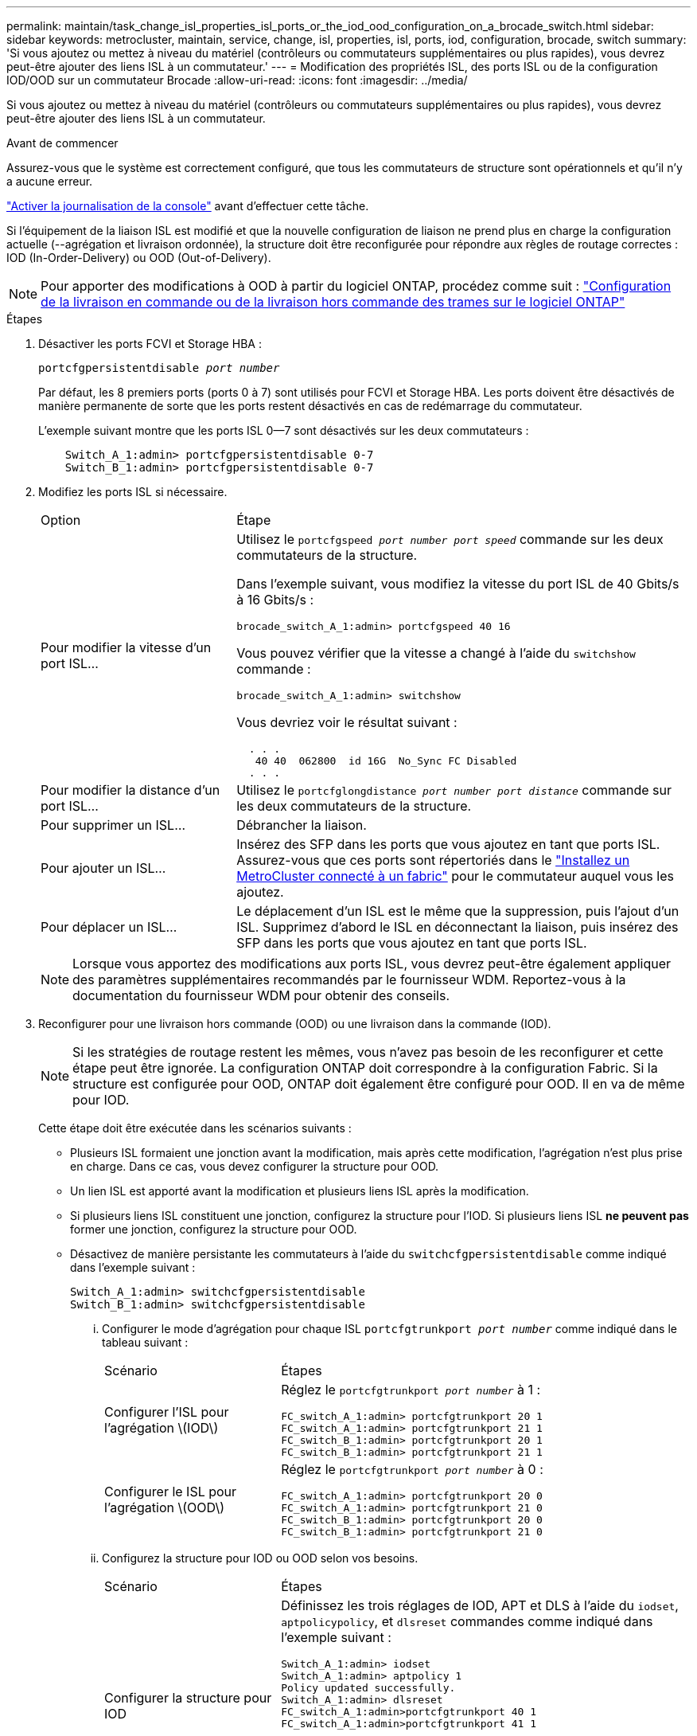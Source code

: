 ---
permalink: maintain/task_change_isl_properties_isl_ports_or_the_iod_ood_configuration_on_a_brocade_switch.html 
sidebar: sidebar 
keywords: metrocluster, maintain, service, change, isl, properties, isl, ports, iod, configuration, brocade, switch 
summary: 'Si vous ajoutez ou mettez à niveau du matériel (contrôleurs ou commutateurs supplémentaires ou plus rapides), vous devrez peut-être ajouter des liens ISL à un commutateur.' 
---
= Modification des propriétés ISL, des ports ISL ou de la configuration IOD/OOD sur un commutateur Brocade
:allow-uri-read: 
:icons: font
:imagesdir: ../media/


[role="lead"]
Si vous ajoutez ou mettez à niveau du matériel (contrôleurs ou commutateurs supplémentaires ou plus rapides), vous devrez peut-être ajouter des liens ISL à un commutateur.

.Avant de commencer
Assurez-vous que le système est correctement configuré, que tous les commutateurs de structure sont opérationnels et qu'il n'y a aucune erreur.

link:enable-console-logging-before-maintenance.html["Activer la journalisation de la console"] avant d'effectuer cette tâche.

Si l'équipement de la liaison ISL est modifié et que la nouvelle configuration de liaison ne prend plus en charge la configuration actuelle (--agrégation et livraison ordonnée), la structure doit être reconfigurée pour répondre aux règles de routage correctes : IOD (In-Order-Delivery) ou OOD (Out-of-Delivery).


NOTE: Pour apporter des modifications à OOD à partir du logiciel ONTAP, procédez comme suit : link:../install-fc/concept_configure_the_mcc_software_in_ontap.html#configuring-in-order-delivery-or-out-of-order-delivery-of-frames-on-ontap-software["Configuration de la livraison en commande ou de la livraison hors commande des trames sur le logiciel ONTAP"]

.Étapes
. Désactiver les ports FCVI et Storage HBA :
+
`portcfgpersistentdisable _port number_`

+
Par défaut, les 8 premiers ports (ports 0 à 7) sont utilisés pour FCVI et Storage HBA. Les ports doivent être désactivés de manière permanente de sorte que les ports restent désactivés en cas de redémarrage du commutateur.

+
L'exemple suivant montre que les ports ISL 0--7 sont désactivés sur les deux commutateurs :

+
[listing]
----

    Switch_A_1:admin> portcfgpersistentdisable 0-7
    Switch_B_1:admin> portcfgpersistentdisable 0-7
----
. Modifiez les ports ISL si nécessaire.
+
[cols="30,70"]
|===


| Option | Étape 


 a| 
Pour modifier la vitesse d'un port ISL...
 a| 
Utilisez le `portcfgspeed _port number port speed_` commande sur les deux commutateurs de la structure.

Dans l'exemple suivant, vous modifiez la vitesse du port ISL de 40 Gbits/s à 16 Gbits/s :

`brocade_switch_A_1:admin> portcfgspeed 40 16`

Vous pouvez vérifier que la vitesse a changé à l'aide du `switchshow` commande :

`brocade_switch_A_1:admin> switchshow`

Vous devriez voir le résultat suivant :

....
  . . .
   40 40  062800  id 16G  No_Sync FC Disabled
  . . .
....


 a| 
Pour modifier la distance d'un port ISL...
 a| 
Utilisez le `portcfglongdistance _port number port distance_` commande sur les deux commutateurs de la structure.



 a| 
Pour supprimer un ISL...
 a| 
Débrancher la liaison.



 a| 
Pour ajouter un ISL...
 a| 
Insérez des SFP dans les ports que vous ajoutez en tant que ports ISL. Assurez-vous que ces ports sont répertoriés dans le link:https://docs.netapp.com/us-en/ontap-metrocluster/install-fc/index.html["Installez un MetroCluster connecté à un fabric"] pour le commutateur auquel vous les ajoutez.



 a| 
Pour déplacer un ISL...
 a| 
Le déplacement d'un ISL est le même que la suppression, puis l'ajout d'un ISL. Supprimez d'abord le ISL en déconnectant la liaison, puis insérez des SFP dans les ports que vous ajoutez en tant que ports ISL.

|===
+

NOTE: Lorsque vous apportez des modifications aux ports ISL, vous devrez peut-être également appliquer des paramètres supplémentaires recommandés par le fournisseur WDM. Reportez-vous à la documentation du fournisseur WDM pour obtenir des conseils.

. Reconfigurer pour une livraison hors commande (OOD) ou une livraison dans la commande (IOD).
+

NOTE: Si les stratégies de routage restent les mêmes, vous n'avez pas besoin de les reconfigurer et cette étape peut être ignorée. La configuration ONTAP doit correspondre à la configuration Fabric. Si la structure est configurée pour OOD, ONTAP doit également être configuré pour OOD. Il en va de même pour IOD.

+
Cette étape doit être exécutée dans les scénarios suivants :

+
** Plusieurs ISL formaient une jonction avant la modification, mais après cette modification, l'agrégation n'est plus prise en charge. Dans ce cas, vous devez configurer la structure pour OOD.
** Un lien ISL est apporté avant la modification et plusieurs liens ISL après la modification.
** Si plusieurs liens ISL constituent une jonction, configurez la structure pour l'IOD. Si plusieurs liens ISL *ne peuvent pas* former une jonction, configurez la structure pour OOD.
** Désactivez de manière persistante les commutateurs à l'aide du `switchcfgpersistentdisable` comme indiqué dans l'exemple suivant :
+
[listing]
----

Switch_A_1:admin> switchcfgpersistentdisable
Switch_B_1:admin> switchcfgpersistentdisable
----
+
... Configurer le mode d'agrégation pour chaque ISL `portcfgtrunkport _port number_` comme indiqué dans le tableau suivant :
+
[cols="30,70"]
|===


| Scénario | Étapes 


 a| 
Configurer l'ISL pour l'agrégation \(IOD\)
 a| 
Réglez le `portcfgtrunkport _port number_` à 1 :

....
FC_switch_A_1:admin> portcfgtrunkport 20 1
FC_switch_A_1:admin> portcfgtrunkport 21 1
FC_switch_B_1:admin> portcfgtrunkport 20 1
FC_switch_B_1:admin> portcfgtrunkport 21 1
....


 a| 
Configurer le ISL pour l'agrégation \(OOD\)
 a| 
Réglez le `portcfgtrunkport _port number_` à 0 :

....
FC_switch_A_1:admin> portcfgtrunkport 20 0
FC_switch_A_1:admin> portcfgtrunkport 21 0
FC_switch_B_1:admin> portcfgtrunkport 20 0
FC_switch_B_1:admin> portcfgtrunkport 21 0
....
|===
... Configurez la structure pour IOD ou OOD selon vos besoins.
+
[cols="30,70"]
|===


| Scénario | Étapes 


 a| 
Configurer la structure pour IOD
 a| 
Définissez les trois réglages de IOD, APT et DLS à l'aide du `iodset`, `aptpolicypolicy`, et `dlsreset` commandes comme indiqué dans l'exemple suivant :

....
Switch_A_1:admin> iodset
Switch_A_1:admin> aptpolicy 1
Policy updated successfully.
Switch_A_1:admin> dlsreset
FC_switch_A_1:admin>portcfgtrunkport 40 1
FC_switch_A_1:admin>portcfgtrunkport 41 1

Switch_B_1:admin> iodset
Switch_B_1:admin> aptpolicy 1
Policy updated successfully.
Switch_B_1:admin> dlsreset
FC_switch_B_1:admin>portcfgtrunkport 20 1
FC_switch_B_1:admin>portcfgtrunkport 21 1
....


 a| 
Configurer la structure pour OOD
 a| 
Définissez les trois réglages de IOD, APT et DLS à l'aide du `iodreset`, `aptpolicy__policy__`, et `dlsset` commandes comme indiqué dans l'exemple suivant :

....
Switch_A_1:admin> iodreset
Switch_A_1:admin> aptpolicy 3
Policy updated successfully.
Switch_A_1:admin> dlsset
FC_switch_A_1:admin> portcfgtrunkport 40 0
FC_switch_A_1:admin> portcfgtrunkport 41 0

Switch_B_1:admin> iodreset
Switch_B_1:admin> aptpolicy 3
Policy updated successfully.
Switch_B_1:admin> dlsset
FC_switch_B_1:admin> portcfgtrunkport 40 0
FC_switch_B_1:admin> portcfgtrunkport 41 0
....
|===
... Activez les commutateurs de manière persistante :
+
`switchcfgpersistentenable`

+
[listing]
----
switch_A_1:admin>switchcfgpersistentenable
switch_B_1:admin>switchcfgpersistentenable
----
+
Si cette commande n'existe pas, utilisez le `switchenable` comme indiqué dans l'exemple suivant :

+
[listing]
----
brocade_switch_A_1:admin>
switchenable
----
... Vérifiez les paramètres OOD à l'aide du `iodshow`, `aptpolicy`, et `dlsshow` commandes comme indiqué dans l'exemple suivant :
+
[listing]
----
switch_A_1:admin> iodshow
IOD is not set

switch_A_1:admin> aptpolicy

       Current Policy: 3 0(ap)

       3 0(ap) : Default Policy
       1: Port Based Routing Policy
       3: Exchange Based Routing Policy
       0: AP Shared Link Policy
       1: AP Dedicated Link Policy
       command aptpolicy completed

switch_A_1:admin> dlsshow
DLS is set by default with current routing policy
----
+

NOTE: Vous devez exécuter ces commandes sur les deux commutateurs.

... Vérifiez les paramètres IOD à l'aide du `iodshow`, `aptpolicy`, et `dlsshow` commandes comme indiqué dans l'exemple suivant :
+
[listing]
----
switch_A_1:admin> iodshow
IOD is set

switch_A_1:admin> aptpolicy
       Current Policy: 1 0(ap)

       3 0(ap) : Default Policy
       1: Port Based Routing Policy
       3: Exchange Based Routing Policy
       0: AP Shared Link Policy
       1: AP Dedicated Link Policy
       command aptpolicy completed

switch_A_1:admin> dlsshow
DLS is not set
----
+

NOTE: Vous devez exécuter ces commandes sur les deux commutateurs.





. Vérifiez que les liens ISL sont en ligne et partagés (si l'équipement de liaison prend en charge l'agrégation) à l'aide du `islshow` et `trunkshow` commandes.
+

NOTE: Si FEC est activé, la valeur de redressement du dernier port en ligne du groupe de faisceaux peut afficher une différence pouvant atteindre 36, bien que les câbles soient tous de la même longueur.

+
[cols="20,80"]
|===


| Les liens ISL sont-ils partagés ? | La sortie système suivante s'affiche... 


 a| 
Oui.
 a| 
Si les liens ISL sont partagés, seul un ISL apparaît dans la sortie du `islshow` commande. Les ports 40 ou 41 peuvent apparaître en fonction de la ligne principale du réseau. La sortie de `trunkshow` Si une ligne réseau portant l'ID « 1 » énumère les liens ISL physiques sur les ports 40 et 41. Dans l'exemple suivant, les ports 40 et 41 sont configurés pour une utilisation en tant que ISL :

[listing]
----
switch_A_1:admin> islshow 1:
40-> 40 10:00:00:05:33:88:9c:68 2 switch_B_1 sp: 16.000G bw: 32.000G TRUNK CR_RECOV FEC
switch_A_1:admin> trunkshow
1: 40-> 40 10:00:00:05:33:88:9c:68 2 deskew 51 MASTER
41-> 41 10:00:00:05:33:88:9c:68 2 deskew 15
----


 a| 
Non
 a| 
Si les liens ISL ne sont pas mis en circuit, les deux liens ISL apparaissent séparément dans les sorties de `islshow` et `trunkshow`. Les deux commandes répertorient les liens ISL avec leur ID de « 1 » et de « 2 ». Dans l'exemple suivant, les ports « 40 » et « 41 » sont configurés pour être utilisés comme ISL :

[listing]
----
switch_A_1:admin> islshow
1: 40-> 40 10:00:00:05:33:88:9c:68 2 switch_B_1 sp: 16.000G bw: 16.000G TRUNK CR_RECOV FEC
2: 41-> 41 10:00:00:05:33:88:9c:68 2 switch_B_1 sp: 16.000G bw: 16.000G TRUNK CR_RECOV FEC
switch_A_1:admin> trunkshow
1: 40-> 40 10:00:00:05:33:88:9c:68 2 deskew 51 MASTER
2: 41-> 41 10:00:00:05:33:88:9c:68 2 deskew 48 MASTER
----
|===
. Exécutez le `spinfab` Commande sur les deux commutateurs pour vérifier que les liens ISL sont sains :
+
[listing]
----
switch_A_1:admin> spinfab -ports 0/40 - 0/41
----
. Activez les ports qui ont été désactivés à l'étape 1 :
+
`portenable _port number_`

+
L'exemple suivant montre que les ports ISL « 0 » à « 7 » sont activés :

+
[listing]
----
brocade_switch_A_1:admin> portenable 0-7
----

